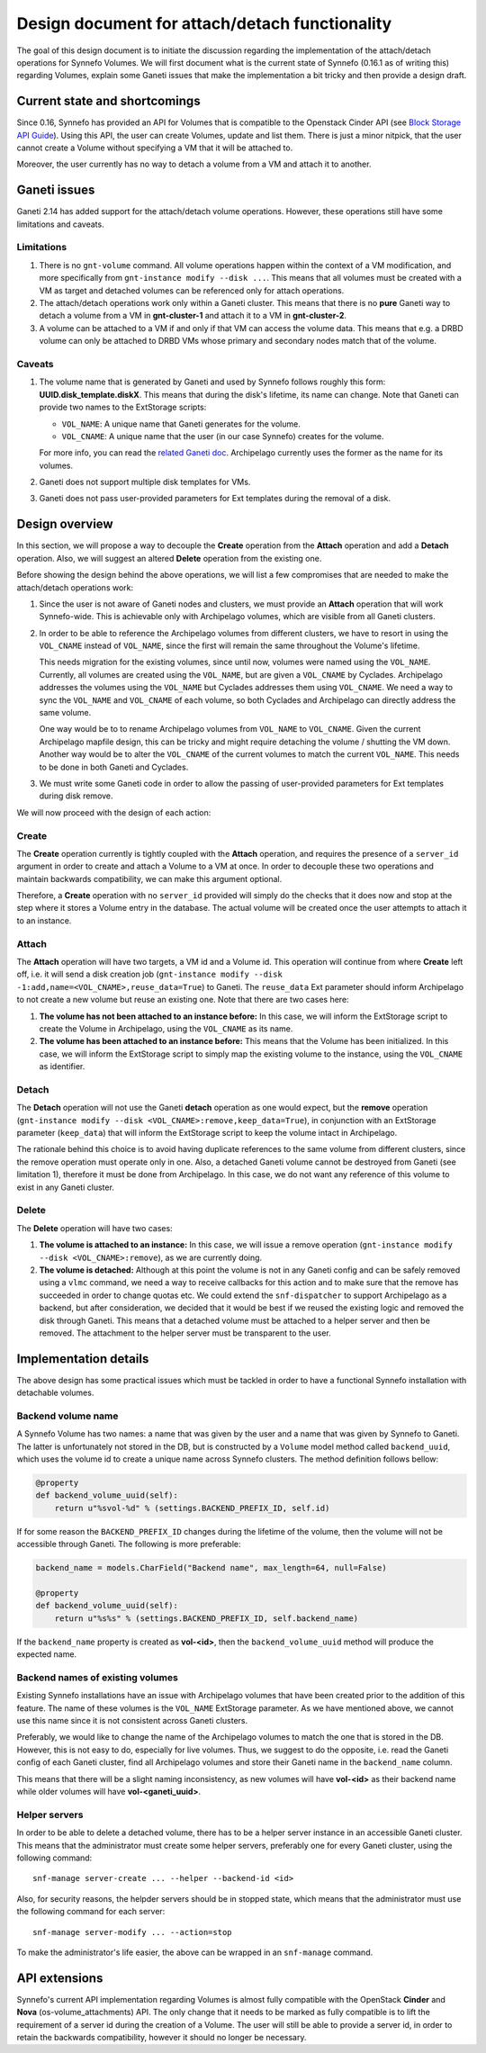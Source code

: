 Design document for attach/detach functionality
===============================================

The goal of this design document is to initiate the discussion regarding the
implementation of the attach/detach operations for Synnefo Volumes. We will
first document what is the current state of Synnefo (0.16.1 as of writing this)
regarding Volumes, explain some Ganeti issues that make the implementation a
bit tricky and then provide a design draft.

Current state and shortcomings
~~~~~~~~~~~~~~~~~~~~~~~~~~~~~~

Since 0.16, Synnefo has provided an API for Volumes that is compatible to the
Openstack Cinder API (see `Block Storage API Guide
<https://www.synnefo.org/docs/synnefo/latest/blockstorage-api-guide.html>`_).
Using this API, the user can create Volumes, update and list them. There is just
a minor nitpick, that the user cannot create a Volume without specifying a VM
that it will be attached to.

Moreover, the user currently has no way to detach a volume from a VM and attach
it to another.

Ganeti issues
~~~~~~~~~~~~~

Ganeti 2.14 has added support for the attach/detach volume operations. However,
these operations still have some limitations and caveats.

Limitations
-----------

1. There is no ``gnt-volume`` command. All volume operations happen within the
   context of a VM modification, and more specifically from ``gnt-instance
   modify --disk ...``.  This means that all volumes must be created with a VM
   as target and detached volumes can be referenced only for attach operations.

2. The attach/detach operations work only within a Ganeti cluster. This means
   that there is no **pure** Ganeti way to detach a volume from a VM in
   **gnt-cluster-1** and attach it to a VM in **gnt-cluster-2**.

3. A volume can be attached to a VM if and only if that VM can access the
   volume data. This means that e.g. a DRBD volume can only be attached to DRBD
   VMs whose primary and secondary nodes match that of the volume.

Caveats
-------

1. The volume name that is generated by Ganeti and used by Synnefo follows
   roughly this form: **UUID.disk_template.diskX**. This means that
   during the disk's lifetime, its name can change. Note that Ganeti can
   provide two names to the ExtStorage scripts:

   * ``VOL_NAME``: A unique name that Ganeti generates for the volume.
   * ``VOL_CNAME``: A unique name that the user (in our case Synnefo) creates
     for the volume.

   For more info, you can read the `related Ganeti doc
   <http://docs.ganeti.org/ganeti/current/html/man-ganeti-extstorage-interface.html#common-environment>`_.
   Archipelago currently uses the former as the name for its volumes.

2. Ganeti does not support multiple disk templates for VMs.

3. Ganeti does not pass user-provided parameters for Ext templates during
   the removal of a disk.

Design overview
~~~~~~~~~~~~~~~

In this section, we will propose a way to decouple the **Create** operation
from the **Attach** operation and add a **Detach** operation. Also, we will
suggest an altered **Delete** operation from the existing one.

Before showing the design behind the above operations, we will list a few
compromises that are needed to make the attach/detach operations work:

1. Since the user is not aware of Ganeti nodes and clusters, we must provide an
   **Attach** operation that will work Synnefo-wide. This is achievable only
   with Archipelago volumes, which are visible from all Ganeti clusters.

2. In order to be able to reference the Archipelago volumes from different
   clusters, we have to resort in using the ``VOL_CNAME`` instead of
   ``VOL_NAME``, since the first will remain the same throughout the Volume's
   lifetime.

   This needs migration for the existing volumes, since until now, volumes were
   named using the ``VOL_NAME``. Currently, all volumes are created using the
   ``VOL_NAME``, but are given a ``VOL_CNAME`` by Cyclades. Archipelago
   addresses the volumes using the ``VOL_NAME`` but Cyclades addresses them
   using ``VOL_CNAME``. We need a way to sync the ``VOL_NAME`` and
   ``VOL_CNAME`` of each volume, so both Cyclades and Archipelago can directly
   address the same volume.

   One way would be to to rename Archipelago volumes from ``VOL_NAME`` to
   ``VOL_CNAME``.  Given the current Archipelago mapfile design, this can be
   tricky and might require detaching the volume / shutting the VM down.
   Another way would be to alter the ``VOL_CNAME`` of the current volumes to
   match the current ``VOL_NAME``. This needs to be done in both Ganeti and
   Cyclades.

3. We must write some Ganeti code in order to allow the passing of
   user-provided parameters for Ext templates during disk remove.

We will now proceed with the design of each action:

Create
------

The **Create** operation currently is tightly coupled with the **Attach**
operation, and requires the presence of a ``server_id`` argument in order to
create and attach a Volume to a VM at once. In order to decouple these two
operations and maintain backwards compatibility, we can make this argument
optional.

Therefore, a **Create** operation with no ``server_id`` provided will simply
do the checks that it does now and stop at the step where it stores a Volume
entry in the database. The actual volume will be created once the user attempts
to attach it to an instance.

Attach
------

The **Attach** operation will have two targets, a VM id and a Volume id. This
operation will continue from where **Create** left off, i.e. it will send a
disk creation job (``gnt-instance modify --disk
-1:add,name=<VOL_CNAME>,reuse_data=True``) to Ganeti. The ``reuse_data`` Ext
parameter should inform Archipelago to not create a new volume but reuse an
existing one. Note that there are two cases here:

1. **The volume has not been attached to an instance before:** In this case, we
   will inform the ExtStorage script to create the Volume in Archipelago, using
   the ``VOL_CNAME`` as its name.

2. **The volume has been attached to an instance before:** This means that the
   Volume has been initialized. In this case, we will inform the ExtStorage
   script to simply map the existing volume to the instance, using the
   ``VOL_CNAME`` as identifier.

Detach
------

The **Detach** operation will not use the Ganeti **detach** operation as one
would expect, but the **remove** operation (``gnt-instance modify --disk
<VOL_CNAME>:remove,keep_data=True``), in conjunction with an ExtStorage
parameter (``keep_data``) that will inform the ExtStorage script to keep the
volume intact in Archipelago.

The rationale behind this choice is to avoid having duplicate references to the
same volume from different clusters, since the remove operation must operate
only in one. Also, a detached Ganeti volume cannot be destroyed from Ganeti
(see limitation 1), therefore it must be done from Archipelago. In this case,
we do not want any reference of this volume to exist in any Ganeti cluster.

Delete
------

The **Delete** operation will have two cases:

1. **The volume is attached to an instance:** In this case, we will issue a remove
   operation (``gnt-instance modify --disk <VOL_CNAME>:remove``), as we are
   currently doing.

2. **The volume is detached:** Although at this point the volume is not in any
   Ganeti config and can be safely removed using a ``vlmc`` command, we need a
   way to receive callbacks for this action and to make sure that the remove
   has succeeded in order to change quotas etc. We could extend the
   ``snf-dispatcher`` to support Archipelago as a backend, but after
   consideration, we decided that it would be best if we reused the existing
   logic and removed the disk through Ganeti. This means that a detached volume
   must be attached to a helper server and then be removed. The attachment to
   the helper server must be transparent to the user.


Implementation details
~~~~~~~~~~~~~~~~~~~~~~

The above design has some practical issues which must be tackled in order to
have a functional Synnefo installation with detachable volumes.

Backend volume name
--------------------

A Synnefo Volume has two names: a name that was given by the user and a name
that was given by Synnefo to Ganeti. The latter is unfortunately not stored in
the DB, but is constructed by a ``Volume`` model method called
``backend_uuid``, which uses the volume id to create a unique name across
Synnefo clusters. The method definition follows bellow:

.. code-block:: python

  @property
  def backend_volume_uuid(self):
      return u"%svol-%d" % (settings.BACKEND_PREFIX_ID, self.id)

If for some reason the ``BACKEND_PREFIX_ID`` changes during the lifetime of the
volume, then the volume will not be accessible through Ganeti. The following is
more preferable:

.. code-block:: python

  backend_name = models.CharField("Backend name", max_length=64, null=False)

  @property
  def backend_volume_uuid(self):
      return u"%s%s" % (settings.BACKEND_PREFIX_ID, self.backend_name)

If the ``backend_name`` property is created as **vol-<id>**, then the
``backend_volume_uuid`` method will produce the expected name.


Backend names of existing volumes
---------------------------------

Existing Synnefo installations have an issue with Archipelago volumes that have
been created prior to the addition of this feature. The name of these volumes
is the ``VOL_NAME`` ExtStorage parameter. As we have mentioned above,
we cannot use this name since it is not consistent across Ganeti clusters.

Preferably, we would like to change the name of the Archipelago volumes to
match the one that is stored in the DB. However, this is not easy to do,
especially for live volumes. Thus, we suggest to do the opposite, i.e.
read the Ganeti config of each Ganeti cluster, find all Archipelago volumes and
store their Ganeti name in the ``backend_name`` column.

This means that there will be a slight naming inconsistency, as new volumes
will have **vol-<id>** as their backend name while older volumes will have
**vol-<ganeti_uuid>**.

Helper servers
--------------

In order to be able to delete a detached volume, there has to be a helper
server instance in an accessible Ganeti cluster. This means that the
administrator must create some helper servers, preferably one for every Ganeti
cluster, using the following command::

  snf-manage server-create ... --helper --backend-id <id>

Also, for security reasons, the helpder servers should be in stopped state,
which means that the administrator must use the following command for each
server::

  snf-manage server-modify ... --action=stop

To make the administrator's life easier, the above can be wrapped in an
``snf-manage`` command.

API extensions
~~~~~~~~~~~~~~

Synnefo's current API implementation regarding Volumes is almost fully
compatible with the OpenStack **Cinder** and **Nova** (os-volume_attachments)
API. The only change that it needs to be marked as fully compatible is to lift
the requirement of a server id during the creation of a Volume. The user will
still be able to provide a server id, in order to retain the backwards
compatibility, however it should no longer be necessary.
